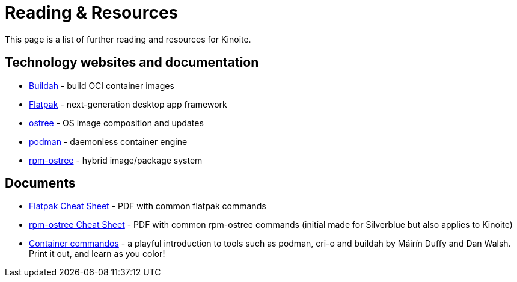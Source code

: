 = Reading & Resources

This page is a list of further reading and resources for Kinoite.

== Technology websites and documentation

* https://buildah.io/[Buildah] - build OCI container images
* http://flatpak.org[Flatpak] - next-generation desktop app framework
* https://ostreedev.github.io/ostree/[ostree] - OS image composition and
  updates
* https://podman.io/[podman] - daemonless container engine
* https://coreos.github.io/rpm-ostree/[rpm-ostree] - hybrid image/package
  system

== Documents

* link:{attachmentsdir}/flatpak-print-cheatsheet.pdf[Flatpak Cheat Sheet] - PDF with common flatpak commands
* link:{attachmentsdir}/silverblue-cheatsheet.pdf[rpm-ostree Cheat Sheet] - PDF with common rpm-ostree commands (initial made for Silverblue but also applies to Kinoite)
* link:{attachmentsdir}/container-commandos.pdf[Container commandos] -  a playful introduction to tools such as podman, cri-o and buildah by Máirín Duffy and Dan Walsh. Print it out, and learn as you color!
